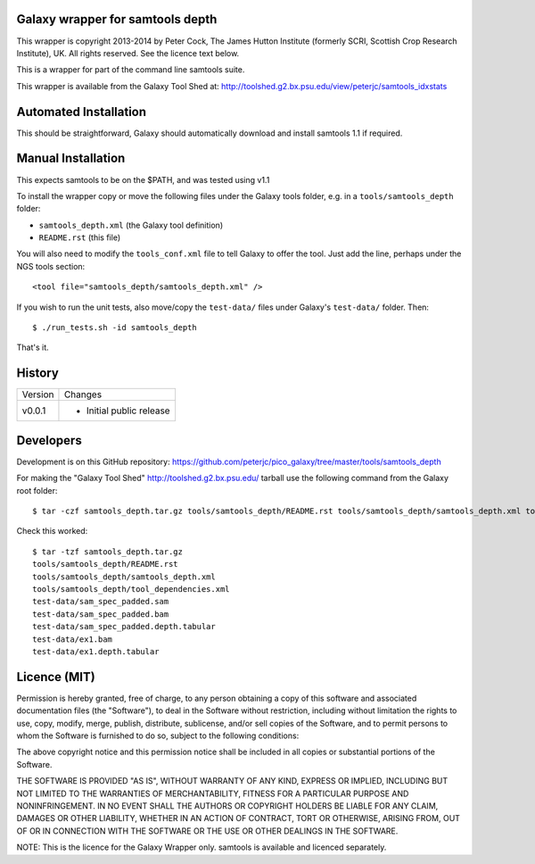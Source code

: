 Galaxy wrapper for samtools depth
=================================

This wrapper is copyright 2013-2014 by Peter Cock, The James Hutton Institute
(formerly SCRI, Scottish Crop Research Institute), UK. All rights reserved.
See the licence text below.

This is a wrapper for part of the command line samtools suite.

This wrapper is available from the Galaxy Tool Shed at:
http://toolshed.g2.bx.psu.edu/view/peterjc/samtools_idxstats


Automated Installation
======================

This should be straightforward, Galaxy should automatically download and install
samtools 1.1 if required.


Manual Installation
===================

This expects samtools to be on the $PATH, and was tested using v1.1

To install the wrapper copy or move the following files under the Galaxy tools
folder, e.g. in a ``tools/samtools_depth`` folder:

* ``samtools_depth.xml`` (the Galaxy tool definition)
* ``README.rst`` (this file)

You will also need to modify the ``tools_conf.xml`` file to tell Galaxy to offer
the tool. Just add the line, perhaps under the NGS tools section::

  <tool file="samtools_depth/samtools_depth.xml" />

If you wish to run the unit tests, also move/copy the ``test-data/`` files
under Galaxy's ``test-data/`` folder. Then::

    $ ./run_tests.sh -id samtools_depth

That's it.


History
=======

======= ======================================================================
Version Changes
------- ----------------------------------------------------------------------
v0.0.1  - Initial public release
======= ======================================================================


Developers
==========

Development is on this GitHub repository:
https://github.com/peterjc/pico_galaxy/tree/master/tools/samtools_depth

For making the "Galaxy Tool Shed" http://toolshed.g2.bx.psu.edu/ tarball use
the following command from the Galaxy root folder::

    $ tar -czf samtools_depth.tar.gz tools/samtools_depth/README.rst tools/samtools_depth/samtools_depth.xml tools/samtools_depth/tool_dependencies.xml test-data/sam_spec_padded.sam test-data/sam_spec_padded.bam test-data/sam_spec_padded.depth.tabular test-data/ex1.bam test-data/ex1.depth.tabular

Check this worked::

    $ tar -tzf samtools_depth.tar.gz
    tools/samtools_depth/README.rst
    tools/samtools_depth/samtools_depth.xml
    tools/samtools_depth/tool_dependencies.xml
    test-data/sam_spec_padded.sam
    test-data/sam_spec_padded.bam
    test-data/sam_spec_padded.depth.tabular
    test-data/ex1.bam
    test-data/ex1.depth.tabular


Licence (MIT)
=============

Permission is hereby granted, free of charge, to any person obtaining a copy
of this software and associated documentation files (the "Software"), to deal
in the Software without restriction, including without limitation the rights
to use, copy, modify, merge, publish, distribute, sublicense, and/or sell
copies of the Software, and to permit persons to whom the Software is
furnished to do so, subject to the following conditions:

The above copyright notice and this permission notice shall be included in
all copies or substantial portions of the Software.

THE SOFTWARE IS PROVIDED "AS IS", WITHOUT WARRANTY OF ANY KIND, EXPRESS OR
IMPLIED, INCLUDING BUT NOT LIMITED TO THE WARRANTIES OF MERCHANTABILITY,
FITNESS FOR A PARTICULAR PURPOSE AND NONINFRINGEMENT. IN NO EVENT SHALL THE
AUTHORS OR COPYRIGHT HOLDERS BE LIABLE FOR ANY CLAIM, DAMAGES OR OTHER
LIABILITY, WHETHER IN AN ACTION OF CONTRACT, TORT OR OTHERWISE, ARISING FROM,
OUT OF OR IN CONNECTION WITH THE SOFTWARE OR THE USE OR OTHER DEALINGS IN
THE SOFTWARE.

NOTE: This is the licence for the Galaxy Wrapper only.
samtools is available and licenced separately.
